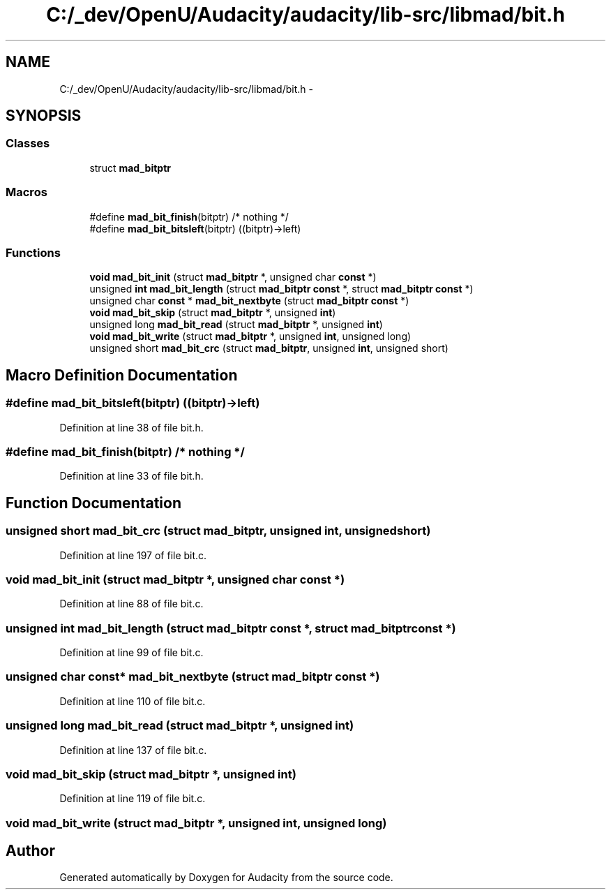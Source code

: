 .TH "C:/_dev/OpenU/Audacity/audacity/lib-src/libmad/bit.h" 3 "Thu Apr 28 2016" "Audacity" \" -*- nroff -*-
.ad l
.nh
.SH NAME
C:/_dev/OpenU/Audacity/audacity/lib-src/libmad/bit.h \- 
.SH SYNOPSIS
.br
.PP
.SS "Classes"

.in +1c
.ti -1c
.RI "struct \fBmad_bitptr\fP"
.br
.in -1c
.SS "Macros"

.in +1c
.ti -1c
.RI "#define \fBmad_bit_finish\fP(bitptr)   /* nothing */"
.br
.ti -1c
.RI "#define \fBmad_bit_bitsleft\fP(bitptr)   ((bitptr)\->left)"
.br
.in -1c
.SS "Functions"

.in +1c
.ti -1c
.RI "\fBvoid\fP \fBmad_bit_init\fP (struct \fBmad_bitptr\fP *, unsigned char \fBconst\fP *)"
.br
.ti -1c
.RI "unsigned \fBint\fP \fBmad_bit_length\fP (struct \fBmad_bitptr\fP \fBconst\fP *, struct \fBmad_bitptr\fP \fBconst\fP *)"
.br
.ti -1c
.RI "unsigned char \fBconst\fP * \fBmad_bit_nextbyte\fP (struct \fBmad_bitptr\fP \fBconst\fP *)"
.br
.ti -1c
.RI "\fBvoid\fP \fBmad_bit_skip\fP (struct \fBmad_bitptr\fP *, unsigned \fBint\fP)"
.br
.ti -1c
.RI "unsigned long \fBmad_bit_read\fP (struct \fBmad_bitptr\fP *, unsigned \fBint\fP)"
.br
.ti -1c
.RI "\fBvoid\fP \fBmad_bit_write\fP (struct \fBmad_bitptr\fP *, unsigned \fBint\fP, unsigned long)"
.br
.ti -1c
.RI "unsigned short \fBmad_bit_crc\fP (struct \fBmad_bitptr\fP, unsigned \fBint\fP, unsigned short)"
.br
.in -1c
.SH "Macro Definition Documentation"
.PP 
.SS "#define mad_bit_bitsleft(bitptr)   ((bitptr)\->left)"

.PP
Definition at line 38 of file bit\&.h\&.
.SS "#define mad_bit_finish(bitptr)   /* nothing */"

.PP
Definition at line 33 of file bit\&.h\&.
.SH "Function Documentation"
.PP 
.SS "unsigned short mad_bit_crc (struct \fBmad_bitptr\fP, unsigned int, unsigned short)"

.PP
Definition at line 197 of file bit\&.c\&.
.SS "\fBvoid\fP mad_bit_init (struct \fBmad_bitptr\fP *, unsigned char \fBconst\fP *)"

.PP
Definition at line 88 of file bit\&.c\&.
.SS "unsigned \fBint\fP mad_bit_length (struct \fBmad_bitptr\fP \fBconst\fP *, struct \fBmad_bitptr\fP \fBconst\fP *)"

.PP
Definition at line 99 of file bit\&.c\&.
.SS "unsigned char \fBconst\fP* mad_bit_nextbyte (struct \fBmad_bitptr\fP \fBconst\fP *)"

.PP
Definition at line 110 of file bit\&.c\&.
.SS "unsigned long mad_bit_read (struct \fBmad_bitptr\fP *, unsigned int)"

.PP
Definition at line 137 of file bit\&.c\&.
.SS "\fBvoid\fP mad_bit_skip (struct \fBmad_bitptr\fP *, unsigned int)"

.PP
Definition at line 119 of file bit\&.c\&.
.SS "\fBvoid\fP mad_bit_write (struct \fBmad_bitptr\fP *, unsigned int, unsigned long)"

.SH "Author"
.PP 
Generated automatically by Doxygen for Audacity from the source code\&.
